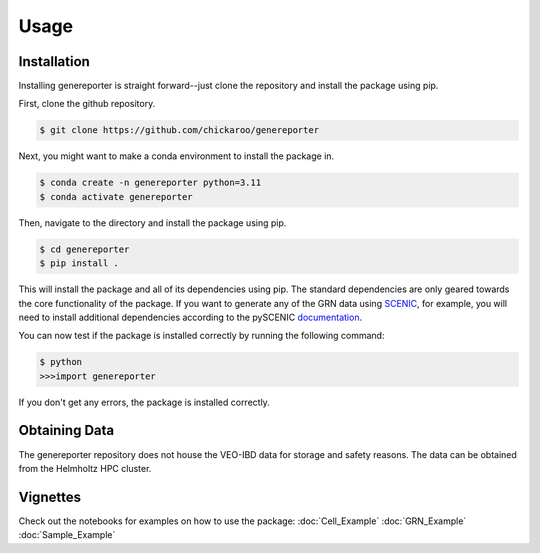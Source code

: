 Usage
=====

Installation
------------

Installing genereporter is straight forward--just clone the repository and install the package using pip. 

First, clone the github repository.

.. code-block:: console

   $ git clone https://github.com/chickaroo/genereporter

Next, you might want to make a conda environment to install the package in.

.. code-block:: console

   $ conda create -n genereporter python=3.11
   $ conda activate genereporter

Then, navigate to the directory and install the package using pip.

.. code-block:: console

   $ cd genereporter
   $ pip install .

This will install the package and all of its dependencies using pip. The standard dependencies are
only geared towards the core functionality of the package. If you want to generate any of the GRN data
using `SCENIC <https://scenic.aertslab.org/>`_, for example, you will need to install additional dependencies according to the pySCENIC `documentation <https://pyscenic.readthedocs.io/en/latest/installation.html>`_.

You can now test if the package is installed correctly by running the following command:

.. code-block:: console

   $ python
   >>>import genereporter

If you don't get any errors, the package is installed correctly.


Obtaining Data
--------------

The genereporter repository does not house the VEO-IBD data for storage and safety reasons. 
The data can be obtained from the Helmholtz HPC cluster. 


Vignettes
----------

Check out the notebooks for examples on how to use the package:
:doc:`Cell_Example`
:doc:`GRN_Example`
:doc:`Sample_Example`